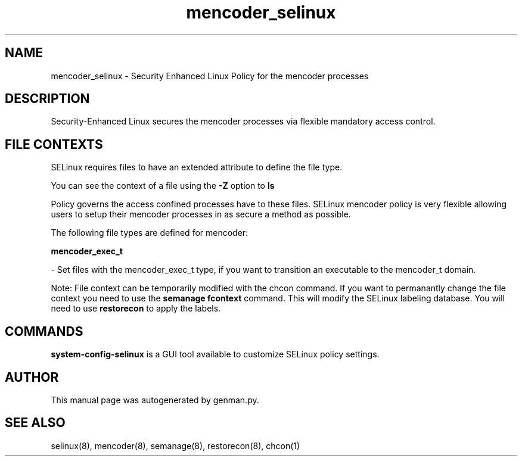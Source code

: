 .TH  "mencoder_selinux"  "8"  "mencoder" "dwalsh@redhat.com" "mencoder SELinux Policy documentation"
.SH "NAME"
mencoder_selinux \- Security Enhanced Linux Policy for the mencoder processes
.SH "DESCRIPTION"

Security-Enhanced Linux secures the mencoder processes via flexible mandatory access
control.  

.SH FILE CONTEXTS
SELinux requires files to have an extended attribute to define the file type. 
.PP
You can see the context of a file using the \fB\-Z\fP option to \fBls\bP
.PP
Policy governs the access confined processes have to these files. 
SELinux mencoder policy is very flexible allowing users to setup their mencoder processes in as secure a method as possible.
.PP 
The following file types are defined for mencoder:


.EX
.B mencoder_exec_t 
.EE

- Set files with the mencoder_exec_t type, if you want to transition an executable to the mencoder_t domain.

Note: File context can be temporarily modified with the chcon command.  If you want to permanantly change the file context you need to use the 
.B semanage fcontext 
command.  This will modify the SELinux labeling database.  You will need to use
.B restorecon
to apply the labels.

.SH "COMMANDS"

.PP
.B system-config-selinux 
is a GUI tool available to customize SELinux policy settings.

.SH AUTHOR	
This manual page was autogenerated by genman.py.

.SH "SEE ALSO"
selinux(8), mencoder(8), semanage(8), restorecon(8), chcon(1)
